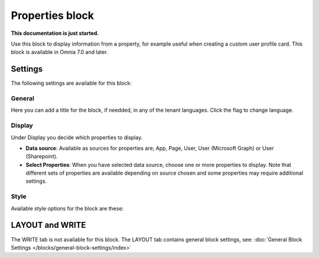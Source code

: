 Properties block
================================================

**This documentation is just started.**

Use this block to display information from a property, for example useful when creating a custom user profile card. This block is available in Omnia 7.0 and later.

Settings
***********
The following settings are available for this block:

.. image:: properties-block-settings.png

General
------------
Here you can add a title for the block, if needded, in any of the tenant languages. Click the flag to change language.

.. image:: properties-block-settings-general.png

Display
---------
Under Display you decide which properties to display.

.. image:: properties-block-settings-display.png

+ **Data source**: Available as sources for properties are; App, Page, User, User (Microsoft Graph) or User (Sharepoint).
+ **Select Properties**: When you have selected data source, choose one or more properties to display. Note that different sets of properties are available depending on source chosen and some properties may require additional settings.

Style
-----
Available style options for the block are these:

.. image:: properties-block-settings-style.png

LAYOUT and WRITE
******************
The WRITE tab is not available for this block. The LAYOUT tab contains general block settings, see: :doc:`General Block Settings </blocks/general-block-settings/index>`

